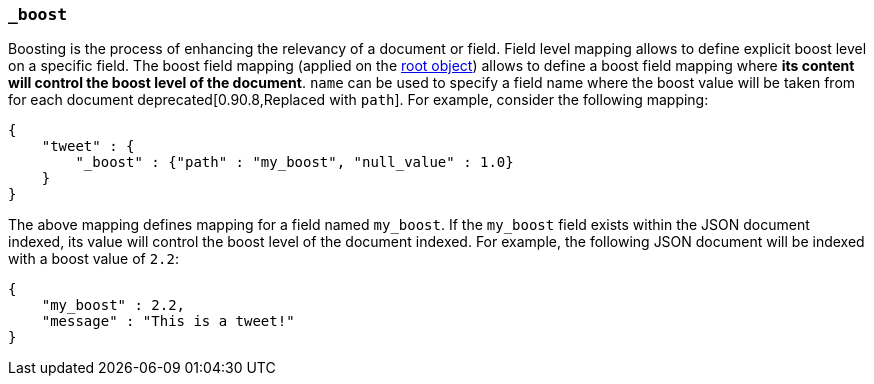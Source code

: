 [[mapping-boost-field]]
=== `_boost`

Boosting is the process of enhancing the relevancy of a document or
field. Field level mapping allows to define explicit boost level on a
specific field. The boost field mapping (applied on the
<<mapping-root-object-type,root object>>) allows to define
a boost field mapping where *its content will control the boost level
of the document*. `name` can be used to specify a field  name where the
boost value will be taken from for each
document deprecated[0.90.8,Replaced with `path`]. For example, consider
the following mapping:

[source,js]
--------------------------------------------------
{
    "tweet" : {
        "_boost" : {"path" : "my_boost", "null_value" : 1.0}
    }
}
--------------------------------------------------

The above mapping defines mapping for a field named `my_boost`. If the
`my_boost` field exists within the JSON document indexed, its value will
control the boost level of the document indexed. For example, the
following JSON document will be indexed with a boost value of `2.2`:

[source,js]
--------------------------------------------------
{
    "my_boost" : 2.2,
    "message" : "This is a tweet!"
}
--------------------------------------------------

